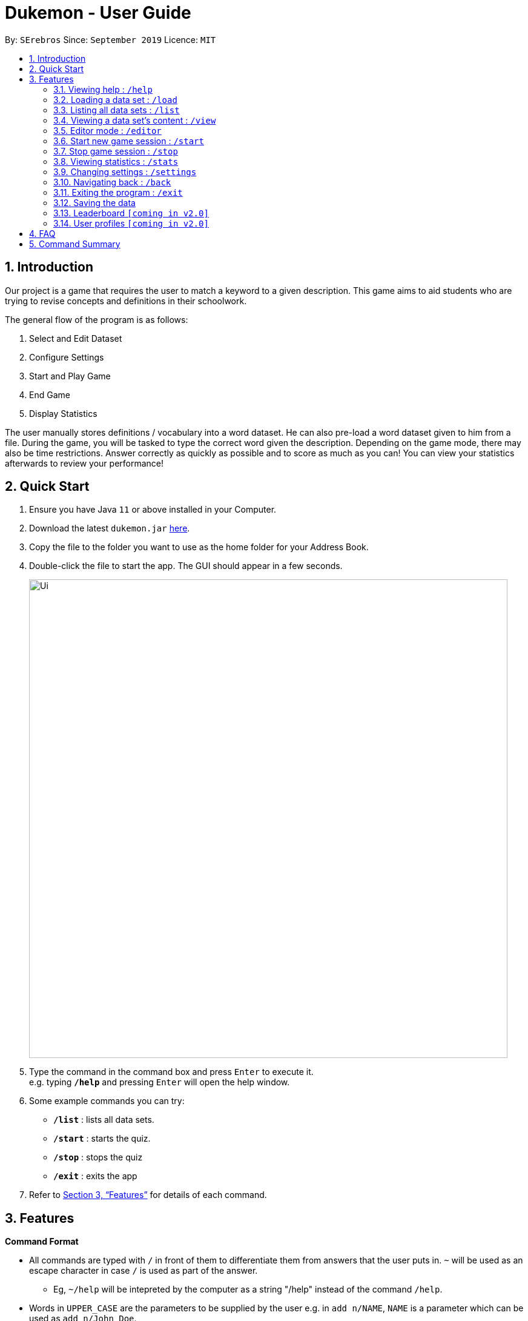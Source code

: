 = Dukemon - User Guide
:site-section: UserGuide
:toc:
:toc-title:
:toc-placement: preamble
:sectnums:
:imagesDir: images
:stylesDir: stylesheets
:xrefstyle: full
:experimental:
ifdef::env-github[]
:tip-caption: :bulb:
:note-caption: :information_source:
endif::[]
:repoURL: https://github.com/se-edu/addressbook-level3

By: `SErebros`      Since: `September 2019`      Licence: `MIT`

== Introduction

Our project is a game that requires the user to match a keyword to a given description. This game aims to aid students who are trying to revise concepts and definitions in their schoolwork.

The general flow of the program is as follows:

1. Select and Edit Dataset
2. Configure Settings
3. Start and Play Game
4. End Game
5. Display Statistics

The user manually stores definitions / vocabulary into a word dataset. He can also pre-load a word dataset given to him from a file. During the game, you will be tasked to type the correct word given the description. Depending on the game mode, there may also be time restrictions. Answer correctly as quickly as possible and to score as much as you can! You can view your statistics afterwards to review your performance!

== Quick Start

.  Ensure you have Java `11` or above installed in your Computer.
.  Download the latest `dukemon.jar` link:{repoURL}/releases[here].
.  Copy the file to the folder you want to use as the home folder for your Address Book.
.  Double-click the file to start the app. The GUI should appear in a few seconds.
+
image::Ui.png[width="790"]
+
.  Type the command in the command box and press kbd:[Enter] to execute it. +
e.g. typing *`/help`* and pressing kbd:[Enter] will open the help window.
.  Some example commands you can try:

* *`/list`* : lists all data sets.
* **`/start`** : starts the quiz.
* **`/stop`** : stops the quiz
* *`/exit`* : exits the app

.  Refer to <<Features>> for details of each command.

[[Features]]
== Features

====
*Command Format*

* All commands are typed with `/` in front of them to differentiate them from answers that the user puts in. `~` will be used as an escape character in case `/` is used as part of the answer.
    - Eg, `~/help` will be intepreted by the computer as a string "/help" instead of the command `/help`.
* Words in `UPPER_CASE` are the parameters to be supplied by the user e.g. in `add n/NAME`, `NAME` is a parameter which can be used as `add n/John Doe`.
* Items in square brackets are optional e.g `n/NAME [t/TAG]` can be used as `n/John Doe t/friend` or as `n/John Doe`.
* Items with `…`​ after them can be used multiple times including zero times e.g. `[t/TAG]...` can be used as `{nbsp}` (i.e. 0 times), `t/friend`, `t/friend t/family` etc.
* Parameters can be in any order e.g. if the command specifies `n/NAME p/PHONE_NUMBER`, `p/PHONE_NUMBER n/NAME` is also acceptable.
====

=== Viewing help : `/help`

Format: `/help`

=== Loading a data set : `/load`

Loads a data set from storage. +
Format: `/load DATASET_NAME`

[TIP]
Use `/list` to get all data sets currently in your storage.

Examples:

* `/load List of animals`
* `/load All gen 1 pokemon`

=== Listing all data sets : `/list`

Shows a list of all data sets currently in storage. +
Format: `/list`

=== Viewing a data set's content : `/view`

Views the content of a data set. +
Format: `/view DATASET_NAME`

Examples :

* `/view Anatomy of the guitar`
* `/view Steps in the krebs cycle`

=== Editor mode : `/editor`

Opens the in-app editor for managing data sets. All changes made in editor is automatically saved in storage. +
Format: `/editor`

==== Create new data set : `/new`

Creates a new data set with specified name. Will automatically be set in edit mode for that data set. +
Format: `/new DATASET_NAME`

Examples:

* `/new Parts of the arm`
* `/new All amino acids`

==== Editing a data set's content : `/edit`

Enters edit mode for selected data set. +
Format: `/edit DATASET_NAME`

Examples:

* `/edit List of animals`
* `/edit Teeth`

===== Adding a word : `/add`

Adds a new word-description pair to the data set. +
Format: `/add /w WORD /d DESCRIPTION`

NOTE: Word can be more than just 1 word. Can consist of multiple words if term to remember requires it.

Examples:

* `/add /w Elephant /d Has a long nose`
* `/add /w Newton's third law of motion /d Every action will produce and equal and opposite reaction`
* `/add /w Kopi Luwak /d Coffee produced from the coffee beans found in the faeces of a civet cat`

===== Locating a word/description: `/find`

Finds entry whose word or description contain any of the given keywords. +
Format: `/find KEYWORD [MORE_KEYWORDS]...`

****
* The search is case insensitive. e.g `hans` will match `Hans`
* The order of the keywords does not matter. e.g. `Hans Bo` will match `Bo Hans`
* Both word and description will be searched
* Only full words will be matched e.g. `Han` will not match `Hans`
* Persons matching at least one keyword will be returned (i.e. `OR` search). e.g. `Hans Bo` will return `Hans Gruber`, `Bo Yang`
****

Examples:

* `find long` +
Returns entries containing elephant and giraffe.
* `find mammal fish bird` +
Returns any entries containing `mammal`, `fish` or `bird` in its descriptions or words.

// tag::delete[]
===== Deleting a word : `/delete`

Deletes the specified word from the data set. +
Format: `/delete INDEX`

****
* Deletes the word at the specified `INDEX`.
* The index refers to the index number shown in the displayed person list.
* The index *must be a positive integer* 1, 2, 3, ...
****

Examples:

* `/list` +
`/delete 2` +
Deletes the 2nd word in the data set.
* `/find elephant` +
`delete 1` +
Deletes the 1st word in the results of the `/find` command.
// end::delete[]

=== Start new game session : `/start`

Starts a game session with the desired data set. +
Format: `/start List of animals`

=== Stop game session : `/stop`

Stops current game session (all progress will be lost) and returns to the home page. +
Format: `/stop`

=== Viewing statistics : `/stats`

Views and compares statistics. Can be specified to view stats for specific data sets. +
Format: `/stats [DATASET_NAME]`

Examples:

* `/stats` +
Returns overall statistics for the whole app.
* `/stats List of animals` +
Returns statistics for the data set `List of animals`.

=== Changing settings : `/settings`

Goes into the settings menu. +
Format: `/settings`

==== Changing the theme : `/theme`

Changes the theme of the UI. +
Format: `/theme dark/light`

Examples:

* `/theme dark` +
Changes the UI theme to dark.
* `/theme light` +
Changes the UI theme to light.

==== Turning hints on/off : `/hints`

Turns hints on or off. +
Format: `/hints on/off`

Examples:

* `/hints on` +
Turns hints on.
* `/hints off` +
Turns hints off.

==== Changing difficulty : `/difficulty`

Changes the difficulty of the game. +
Format: `/difficulty low/medium/high`

Examples:

* `/difficulty low` +
Changes the difficulty to low. (Timer = 30 seconds)
* `/difficulty medium` +
Changes the difficulty to medium. (Timer = 20 seconds)
* `/difficulty high` +
Changes the difficulty to high. (Timer = 10 seconds)

=== Navigating back : `/back`

At any point in time, if there is a previous screen, navigates back to that screen. add home to navigate back to the home page. +
Format: `/back [home]`

Examples:

* `/back`
* `/back home`

=== Exiting the program : `/exit`

Exits the program. +
Format: `exit`

=== Saving the data

Dukemon data are saved in the hard disk automatically after any command that changes the data. +
There is no need to save manually.

// tag::dataencryption[]
=== Leaderboard `[coming in v2.0]`

View and compare your statistics with peers on the internet.

=== User profiles `[coming in v2.0]`

Have more than one account to monitor statistics on the same computer
// end::dataencryption[]

== FAQ

*Q*: How do I transfer my data to another Computer? +
*A*: Install the app in the other computer and overwrite the empty data file it creates with the file that contains the data of your previous Address Book folder.

*Q*: How do I pronounce your name? +
*A*: Think Pokemon.

== Command Summary

* *Help* : `/help`
* *Load* : `/load DATASET_NAME` +
e.g. `/load List of animals`
* *List* : `/list`
* *View* : `/view DATASET_NAME` +
e.g. `/view List of animals`
* *Editor* : `/editor` +
    ** *New* : `/new DATASET_NAME` +
    e.g. `/new Car brands`
    ** *Edit* : `/edit DATASET_NAME` +
    e.g. `/edit List of animals`
        *** *Add* : `/add /w WORD /d DESCRIPTION` +
        e.g. `/add /w Elephant /d Has a long nose` +
        e.g. `/add /w Giraffe /d Has a long neck`
        *** *Find* : `/find WORD [WORDS]...` +
        e.g. `/find long`
        *** *Delete* : `/delete INDEX` +
        e.g. `/delete 1`
* *Start* : `/start DATASET_NAME` +
e.g. `/start List of animals`
* *Stop* : `/stop`
* *Stats* : `/stats [DATASET_NAME]` +
e.g. `/stats` +
e.g. `/stats List of animals`
* *Settings* : `/settings`
    ** *Theme* : `/theme dark/light`
    ** *Hints* : `/hints on/off`
    ** *Difficulty* : `/difficulty low/medium/high`
* *Back* : `/back [home]`
* *Exit* : `/exit`
